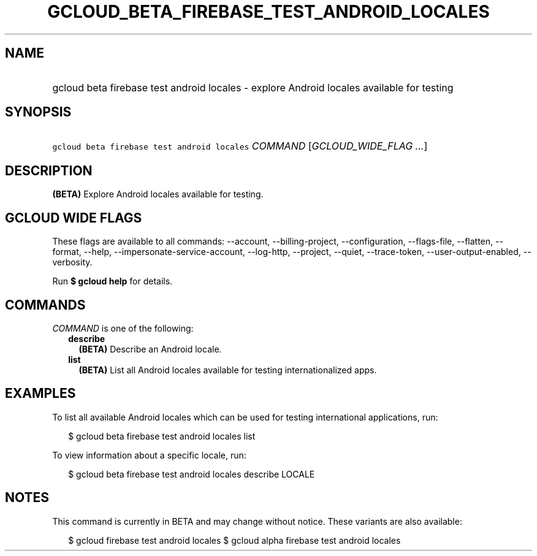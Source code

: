 
.TH "GCLOUD_BETA_FIREBASE_TEST_ANDROID_LOCALES" 1



.SH "NAME"
.HP
gcloud beta firebase test android locales \- explore Android locales available for testing



.SH "SYNOPSIS"
.HP
\f5gcloud beta firebase test android locales\fR \fICOMMAND\fR [\fIGCLOUD_WIDE_FLAG\ ...\fR]



.SH "DESCRIPTION"

\fB(BETA)\fR Explore Android locales available for testing.



.SH "GCLOUD WIDE FLAGS"

These flags are available to all commands: \-\-account, \-\-billing\-project,
\-\-configuration, \-\-flags\-file, \-\-flatten, \-\-format, \-\-help,
\-\-impersonate\-service\-account, \-\-log\-http, \-\-project, \-\-quiet,
\-\-trace\-token, \-\-user\-output\-enabled, \-\-verbosity.

Run \fB$ gcloud help\fR for details.



.SH "COMMANDS"

\f5\fICOMMAND\fR\fR is one of the following:

.RS 2m
.TP 2m
\fBdescribe\fR
\fB(BETA)\fR Describe an Android locale.

.TP 2m
\fBlist\fR
\fB(BETA)\fR List all Android locales available for testing internationalized
apps.


.RE
.sp

.SH "EXAMPLES"

To list all available Android locales which can be used for testing
international applications, run:

.RS 2m
$ gcloud beta firebase test android locales list
.RE

To view information about a specific locale, run:

.RS 2m
$ gcloud beta firebase test android locales describe LOCALE
.RE



.SH "NOTES"

This command is currently in BETA and may change without notice. These variants
are also available:

.RS 2m
$ gcloud firebase test android locales
$ gcloud alpha firebase test android locales
.RE

